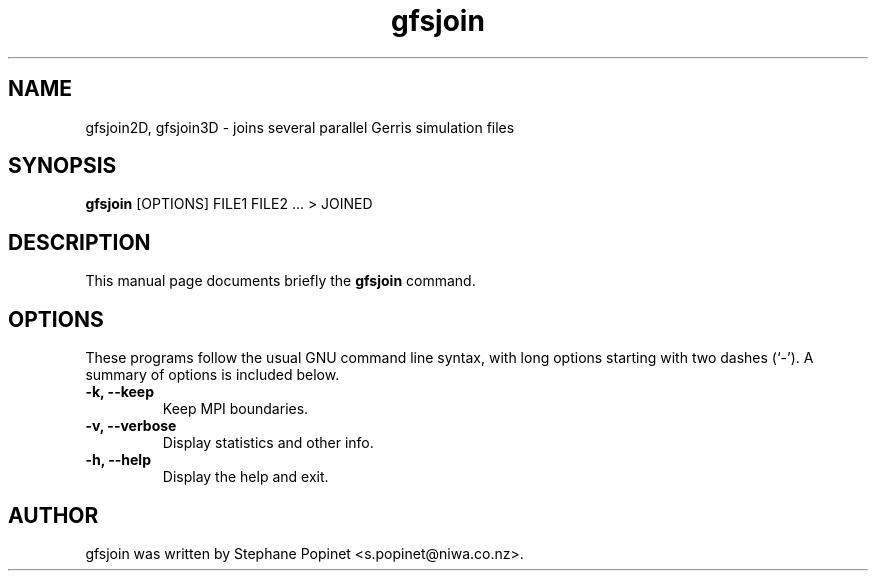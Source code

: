 .TH gfsjoin 1 "June 19, 2009" "" "User Commands"

.SH NAME
gfsjoin2D, gfsjoin3D \- joins several parallel Gerris simulation files

.SH SYNOPSIS
.B gfsjoin
[OPTIONS] FILE1 FILE2 ... > JOINED
.SH DESCRIPTION
This manual page documents briefly the
.B gfsjoin
command.

.SH OPTIONS
These programs follow the usual GNU command line syntax, with long
options starting with two dashes (`-').
A summary of options is included below.
.TP
.B \-k, \-\-keep
Keep MPI boundaries.
.TP
.B \-v, \-\-verbose
Display statistics and other info.
.TP
.B \-h, \-\-help
Display the help and exit.

.SH AUTHOR
gfsjoin was written by Stephane Popinet <s.popinet@niwa.co.nz>.
